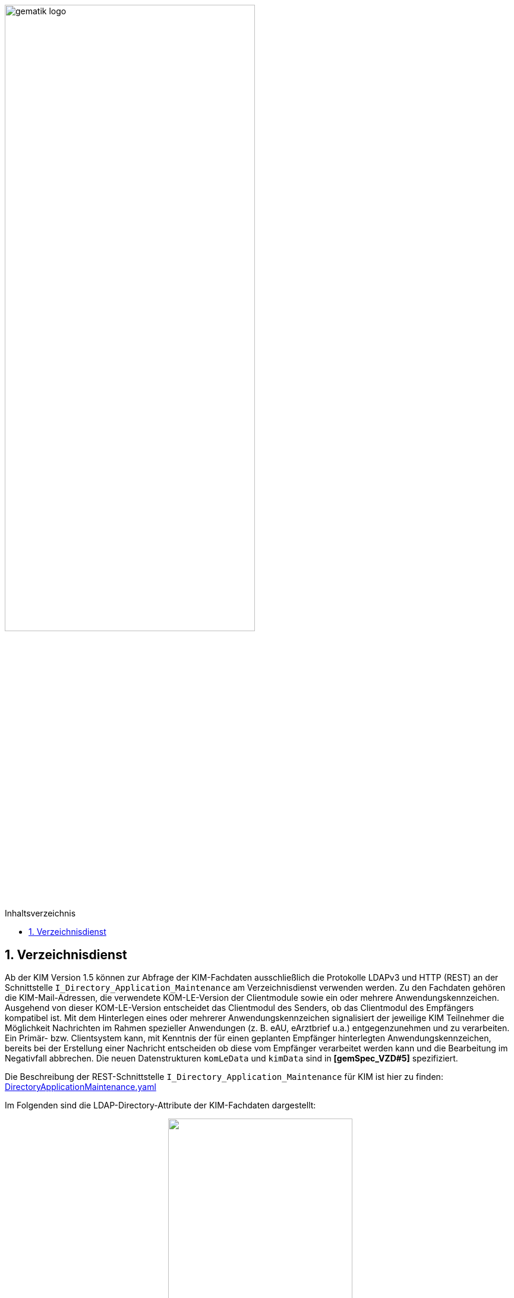 ifdef::env-github[]
:tip-caption: :bulb:
:note-caption: :information_source:
:important-caption: :heavy_exclamation_mark:
:caution-caption: :fire:
:warning-caption: :warning:
endif::[]

:imagesdir: ../images
:toc: macro
:toclevels: 3
:toc-title: Inhaltsverzeichnis
:numbered:

image:gematik_logo.svg[width=70%]

toc::[]

== Verzeichnisdienst
Ab der KIM Version 1.5 können zur Abfrage der KIM-Fachdaten ausschließlich die Protokolle LDAPv3 und HTTP (REST) an der Schnittstelle `I_Directory_Application_Maintenance` am Verzeichnisdienst verwenden werden. Zu den Fachdaten gehören die KIM-Mail-Adressen, die verwendete KOM-LE-Version der Clientmodule sowie ein oder mehrere Anwendungskennzeichen. Ausgehend von dieser KOM-LE-Version entscheidet das Clientmodul des Senders, ob das Clientmodul des Empfängers kompatibel ist. Mit dem Hinterlegen eines oder mehrerer Anwendungskennzeichen signalisiert der jeweilige KIM Teilnehmer die Möglichkeit Nachrichten im Rahmen spezieller Anwendungen (z. B. eAU, eArztbrief u.a.) entgegenzunehmen und zu verarbeiten. Ein Primär- bzw. Clientsystem kann, mit Kenntnis der für einen geplanten Empfänger hinterlegten Anwendungskennzeichen, bereits bei der Erstellung einer Nachricht entscheiden ob diese vom Empfänger verarbeitet werden kann und die Bearbeitung im Negativfall abbrechen. Die neuen Datenstrukturen `komLeData` und `kimData` sind in *[gemSpec_VZD#5]* spezifiziert.

Die Beschreibung der REST-Schnittstelle `I_Directory_Application_Maintenance` für KIM ist hier zu finden: link:https://github.com/gematik/api-vzd/blob/main/src/openapi/DirectoryApplicationMaintenance.yaml[DirectoryApplicationMaintenance.yaml] 

Im Folgenden sind die LDAP-Directory-Attribute der KIM-Fachdaten dargestellt: +

//image:KOMLE_Fachdaten.PNG[width=45%]

++++
<p align="center">
  <img width="60%" src=../images/KOMLE_Fachdaten.svg>
</p>
++++

TIP: Die Abfrage der KIM-Fachdaten sollte aus den strukturierten KIM-Fachdaten erfolgen (nicht aus der flachen Liste). Die flache Liste enthält die niedrigste KIM-Version aller KIM-Anbieter für diesen Verzeichniseintrag.  
